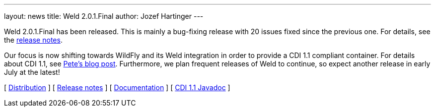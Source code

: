 ---
layout: news
title: Weld 2.0.1.Final
author: Jozef Hartinger
---

Weld 2.0.1.Final has been released. This is mainly a bug-fixing release with 20 issues fixed since the previous one. For details, see the link:/https://issues.jboss.org/secure/ReleaseNote.jspa?projectId=12310891&version=12321507:[release notes].

Our focus is now shifting towards WildFly and its Weld integration in order to provide a CDI 1.1 compliant container. For details about CDI 1.1, see link:http://in.relation.to/Bloggers/CDI11Available[Pete's blog post]. Furthermore, we plan frequent releases of Weld to continue, so expect another release in early July at the latest!

&#91; link:https://sourceforge.net/projects/jboss/files/Weld/2.0.1.Final[Distribution] &#93;
&#91; link:https://issues.jboss.org/secure/ReleaseNote.jspa?projectId=12310891&version=12321507[Release notes] &#93; 
&#91; link:http://docs.jboss.org/weld/reference/2.0.1.Final/en-US/html/[Documentation] &#93; 
&#91; link:http://docs.jboss.org/cdi/api/1.1/[CDI 1.1 Javadoc] &#93; 
